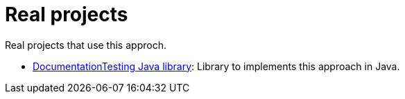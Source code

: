 ifndef::ROOT_PATH[:ROOT_PATH: ..]

[#doc_examples_real_projects_list]
= Real projects

Real projects that use this approch.


 * link:https://sfauvel.github.io/documentationtesting/documentationtesting/index.html[DocumentationTesting Java library]: Library to implements this approach in Java. 
